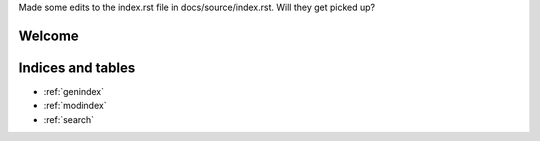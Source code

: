 .. Add some text to the index.rst file

Made some edits to the index.rst file in docs/source/index.rst.  Will they get picked up?

Welcome
=======

.. toctree:
   :glob:
   
   *
   
Indices and tables
==================

* :ref:`genindex`
* :ref:`modindex`
* :ref:`search`
